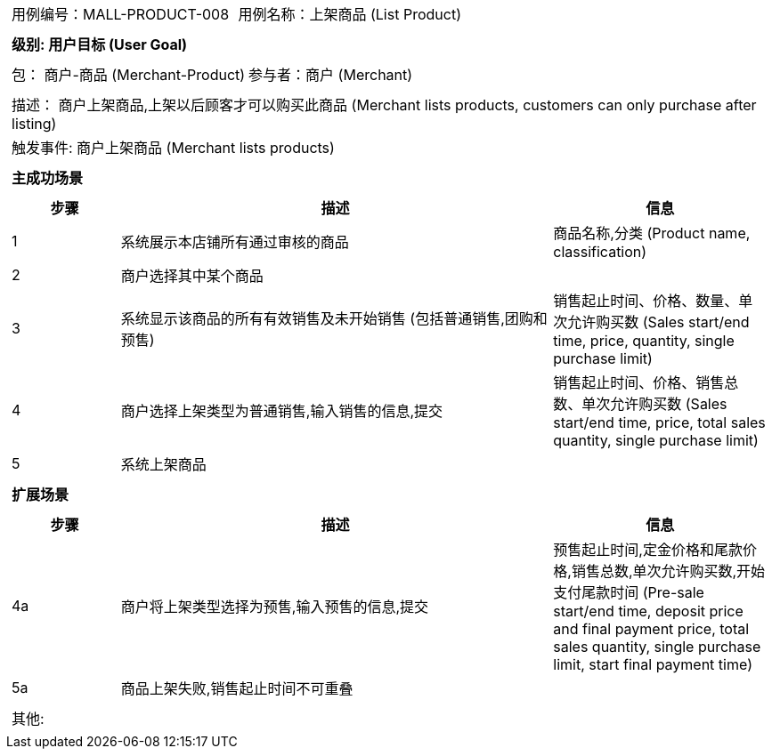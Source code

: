 [cols="1a"]
|===

|
[frame="none"]
[cols="1,1"]
!===
! 用例编号：MALL-PRODUCT-008
! 用例名称：上架商品 (List Product)

|
[frame="none"]
[cols="1", options="header"]
!===
! 级别: 用户目标 (User Goal)
!===

|
[frame="none"]
[cols="2"]
!===
! 包： 商户-商品 (Merchant-Product)
! 参与者：商户 (Merchant)
!===

|
[frame="none"]
[cols="1"]
!===
! 描述： 商户上架商品,上架以后顾客才可以购买此商品 (Merchant lists products, customers can only purchase after listing)
! 触发事件: 商户上架商品 (Merchant lists products)
!===

|
[frame="none"]
[cols="1", options="header"]
!===
! 主成功场景
!===

|
[frame="none"]
[cols="1,4,2", options="header"]
!===
! 步骤 ! 描述 ! 信息

! 1
! 系统展示本店铺所有通过审核的商品
! 商品名称,分类 (Product name, classification)

! 2
! 商户选择其中某个商品
!

! 3
! 系统显示该商品的所有有效销售及未开始销售 (包括普通销售,团购和预售)
! 销售起止时间、价格、数量、单次允许购买数 (Sales start/end time, price, quantity, single purchase limit)

! 4
! 商户选择上架类型为普通销售,输入销售的信息,提交
! 销售起止时间、价格、销售总数、单次允许购买数 (Sales start/end time, price, total sales quantity, single purchase limit)

! 5
! 系统上架商品
!

!===

|
[frame="none"]
[cols="1", options="header"]
!===
! 扩展场景
!===

|
[frame="none"]
[cols="1,4,2", options="header"]

!===
! 步骤 ! 描述 ! 信息

! 4a
! 商户将上架类型选择为预售,输入预售的信息,提交
! 预售起止时间,定金价格和尾款价格,销售总数,单次允许购买数,开始支付尾款时间 (Pre-sale start/end time, deposit price and final payment price, total sales quantity, single purchase limit, start final payment time)

! 5a
! 商品上架失败,销售起止时间不可重叠
!

!===

|
[frame="none"]
[cols="1"]
!===
! 其他:
!===
|===
